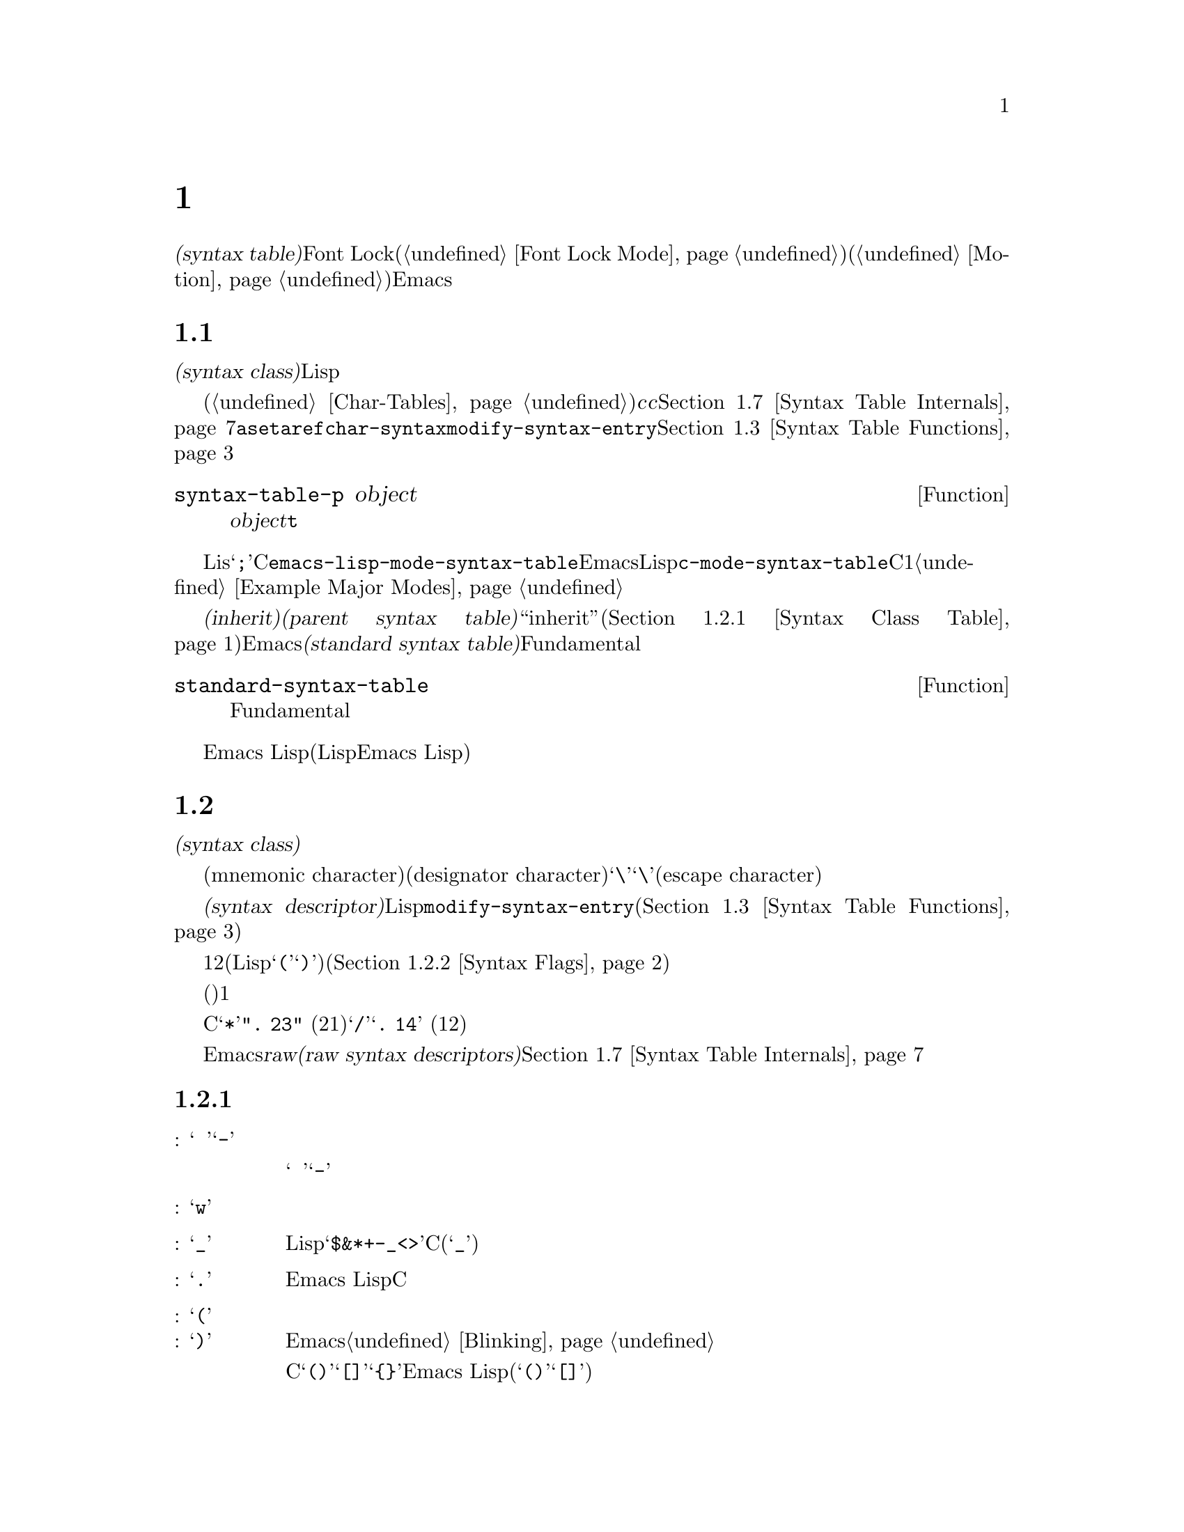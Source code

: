 @c ===========================================================================
@c
@c This file was generated with po4a. Translate the source file.
@c
@c ===========================================================================

@c -*-texinfo-*-
@c This is part of the GNU Emacs Lisp Reference Manual.
@c Copyright (C) 1990--1995, 1998--1999, 2001--2024 Free Software
@c Foundation, Inc.
@c See the file elisp-ja.texi for copying conditions.
@node Syntax Tables
@chapter 構文テーブル
@cindex parsing buffer text
@cindex syntax table
@cindex text parsing

  @dfn{構文テーブル(syntax
table)}はバッファー内のそれぞれの文字にたいして構文的な役割を指定します。単語、シンボル、その他の構文要素の開始と終了の判定にこれを使用できます。この情報はFont
Lockモード(@ref{Font Lock
Mode}を参照)や、種々の複雑な移動コマンド(@ref{Motion}を参照)を含む多くのEmacs機能により使用されます。

@menu
* Basics: Syntax Basics.     構文テーブルの基本的概念。
* Syntax Descriptors::       文字がクラス分けされる方法。
* Syntax Table Functions::   構文テーブルを作成、調査、変更する方法。
* Syntax Properties::        テキストプロパティによる構文テーブルのオーバーライド。
* Motion and Syntax::        特定の構文による文字間の移動。
* Parsing Expressions::      構文テーブル使用による釣り合いのとれた式の解析。
* Syntax Table Internals::   構文テーブルの情報が格納される方法。
* Categories::               文字構文をクラス分けする別の手段。
@end menu

@node Syntax Basics
@section 構文テーブルの概念

  構文テーブルは、それぞれの文字の@dfn{構文クラス(syntax
class)}やその他の構文的プロパティを照合するために使用できるデータ構造です。構文テーブルはテキストを横断したスキャンや移動のためにLispプログラムから使用されます。

  構文テーブルは内部的には文字テーブルです(@ref{Char-Tables}を参照)。インデックス@var{c}の要素はコード@var{c}の文字を記述します。値は該当する文字の構文を指定するコンスセルです。詳細は@ref{Syntax
Table
Internals}を参照してください。しかし構文テーブルの内容を変更や確認するために@code{aset}や@code{aref}を使用するかわりに、通常は高レベルな関数@code{char-syntax}や@code{modify-syntax-entry}を使用するべきです。これらについては@ref{Syntax
Table Functions}で説明します。

@defun syntax-table-p object
この関数は@var{object}が構文テーブルなら@code{t}をリターンする。
@end defun

  バッファーはそれぞれ自身のメジャーモードをもち、それぞれのメジャーモードはさまざまな文字の構文クラスにたいして独自の考えをもっています。たとえばLisモードでは文字@samp{;}はコメントの開始ですが、Cモードでは命令文の終端になります。これらのバリエーションをサポートするために、構文テーブルはそれぞれのバッファーにたいしてローカルです。一般的に各メジャーモードは自身の構文テーブルをもち、そのモードを使用するすべてのバッファーにそれがインストールされます。たとえば変数@code{emacs-lisp-mode-syntax-table}はEmacsのLispモードが使用する構文テーブル、@code{c-mode-syntax-table}はCモードが使用する構文テーブルを保持します。あるメジャーモードの構文テーブルを変更すると、そのモードのバッファー、およびその後でそのモードに置かれるすべてのバッファーの構文も同様に変更されます。複数の類似するモードが1つの構文テーブルを共有することがときおりあります。構文テーブルをセットアップする方法の例は@ref{Example
Major Modes}を参照してください。

@cindex standard syntax table
@cindex inheritance, syntax table
  別の構文テーブルから構文テールを@dfn{継承(inherit)}できます。これを@dfn{親構文テーブル(parent syntax
table)}と呼びます。構文テーブルは、ある文字にたいして構文クラス``inherit''を与えることにより、構文クラスを未指定にしておくことができます。そのような文字は親構文テーブルが指定する構文クラスを取得します(@ref{Syntax
Class Table}を参照)。Emacsは@dfn{標準構文テーブル(standard syntax
table)}を定義します。これはデフォルトとなる親構文テーブルであり、Fundamentalモードが使用する構文テーブルでもあります。

@defun standard-syntax-table
この関数は標準構文テーブルをリターンする。これはFundamentalモードが使用する構文テーブルである。
@end defun

  Emacs
Lispリーダーは変更不可な独自のビルトイン構文ルールをもつので、構文テーブルは使用しません(いくつかのLispシステムはリード構文を再定義する手段を提供するが、わたしたちは単純化のためこの機能をEmacs
Lisp外部に留める決定をした)。

@node Syntax Descriptors
@section 構文記述子
@cindex syntax class

  @dfn{構文クラス(syntax
class)}の文字は、その文字の構文的な役割を記述します。各構文テーブルは、それぞれの文字の構文クラスを指定します。ある構文テーブルでの文字のクラスと、別のテーブルにおけるその文字のクラスとの間に関連性がある必要はありません。

  構文テーブルはそれぞれニーモニック文字(mnemonic
character)により選別され、クラスを指定する必要がある際にはそのクラスの名前としての役割を果たします。この指定子文字(designator
character)は通常はそのクラスに割当てられることが多々あります。しかしその指定子としての意味は不変であり、その文字がカレントでもつ構文とは独立しています。つまりカレント構文テーブルにおいて実際に文字@samp{\}が構文をもつかどうかに関係なく、指定子文字としての@samp{\}は常にエスケープ文字(escape
character)を意味します。
@ifnottex
構文クラスとそれらの指定子文字のリストは@ref{Syntax Class Table}を参照してください。
@end ifnottex

@cindex syntax descriptor
  @dfn{構文記述子(syntax
descriptor)}とは文字の構文クラスと、その他の構文的なプロパティを記述するLisp文字列です。ある文字の構文を変更したい際には、関数@code{modify-syntax-entry}を呼び出して引数に構文記述子を渡すことにより行います(@ref{Syntax
Table Functions}を参照)。

  構文記述子の1つ目の文字は構文クラスの指定子文字でなければなりません。2つ目の文字がもしあれば、マッチング文字を指定します(Lispでは@samp{(}にたいするマッチング文字は@samp{)})。スペースはマッチング文字が存在しないことを指定します。その後に続く文字は追加の構文プロパティを指定します(@ref{Syntax
Flags}を参照)。

  マッチング文字やフラグが必要なければ、(構文クラスを指定する)1つの文字だけで十分です。

  たとえばCモードでの文字@samp{*}の構文記述子は@code{". 23"}
(区切り記号、マッチング文字用スロットは未使用、コメント開始記号の2つ目の文字、コメント終了記号の1つ目の文字)、@samp{/}にたいするエントリーは@samp{@w{.
14}} (区切り記号、マッチング文字用スロットは未使用、コメント開始記号の1つ目の文字、コメント終了記号の2つ目の文字)です。

  Emacsは低レベルでの構文クラスを記述するために使用される@dfn{raw構文記述子(raw syntax
descriptors)}も定義しています。@ref{Syntax Table Internals}を参照してください。

@menu
* Syntax Class Table::       構文クラスのテーブル。
* Syntax Flags::             各文字が所有できる追加のフラグ。
@end menu

@node Syntax Class Table
@subsection 構文クラスのテーブル
@cindex syntax class table

  以下は構文クラス、それらの指定子となる文字と意味、および使用例を示すテーブルです。

@table @asis
@item 空白文字: @samp{@ }か@samp{-}
シンボルや単語を区別する文字。空白文字は通常は他の構文的な意義をもたず、複数の空白文字は構文的には単一の空白文字と等しい。スペース、タブ、フォームフィードは、ほとんどすべてのメジャーモードにおいて空白文字にクラス分けされる。

この構文クラスは@w{@samp{@ }}か@samp{-}により指定できる。両指定子は等価。

@item 単語構成文字: @samp{w}
人間の言語における単語の一部。これらは通常はプログラム内において変数やコマンドの名前として使用される。すべての大文字と小文字、および数字は通常は単語構成文字。

@item シンボル構成文字: @samp{_}
単語構成文字とともに変数やコマンドの名前で使用される追加の文字。例としてはLispモードの文字@samp{$&*+-_<>}が含まれ、これらはたとえ英単語の一部ではないとしてもシンボルの名前の一部となり得る。標準Cではシンボル内において非単語構成文字で有効な文字はアンダースコア(@samp{_})のみ。

@item 区切り文字: @samp{.}
人間の言語において句読点として使用される文字、またはプログラミング言語でシンボルを別のシンボルと区別するために使用される文字。Emacs
Lispモードのようないくつかのプログラミング言語のモードでは、単語構成文字およびシンボル構成文字のいずれでもないいくつかの文字はすべて他の用途をもつので、このクラスの文字をもたない。Cモードのような他のプログラミング言語のモードでは演算子にたいして区切り文字構文が使用される。

@item 開カッコ文字: @samp{(}
@itemx 閉カッコ文字: @samp{)}
文や式を囲うために異なるペアとして使用される文字。そのようなグループ化は開カッコで開始され、閉カッコで終了する。開カッコ文字はそれぞれ特定の閉カッコ文字にマッチして、その逆も成り立つ。Emacsは通常は閉カッコ挿入時にマッチする開カッコを示す。@ref{Blinking}を参照のこと。

人間の言語やCのコードでは、カッコのペアは@samp{()}、@samp{[]}、@samp{@{@}}。Emacs
Lispではリストとベクターにたいする区切り文字(@samp{()}と@samp{[]})はカッコ文字としてクラス分けされる。

@item 文字列クォート: @samp{"}
文字列定数を区切るために使用される文字。文字列の先頭と終端に同じ文字列クォート文字が出現する。このようなクォート文字列はネストされない。

Emacsのパース機能は文字列を単一のトークンとみなす。文字列内ではその文字の通常の構文的な意味は抑制される。

Lispモードはダブルクォーテーション(@samp{"})と垂直バー(@samp{|})とう2つの文字列クォート文字をもつ。Emacs
Lispでは@samp{|}は使用しないがCommon
Lispでは使用される。Cも文字列にたいするダブルクォート文字、および文字定数にたいするシングルアポストロフィ(@samp{'})という2つのクォート文字をもつ。

人間用のテキストには文字列クォート文字がない。そのクォーテーション内の別の文字の通常の構文的プロパティを、クォーテーションマークがオフに切り替えることを、わたしたちは望まない。

@item エスケープ構文文字: @samp{\}
文字列や文字定数内で使用されるようなエスケープシーケンスで始まる文字。CとLispの両方で文字@samp{\}はこのクラスに属する(Cでは文字列内でのみ使用されるが、Cコード中を通じてこのように扱っても問題ないことがわかった)。

@code{words-include-escapes}が非@code{nil}なら、このクラスの文字は単語の一部とみなされる。@ref{Word
Motion}を参照のこと。

@item 文字クォート: @samp{/}
その文字の通常の構文的な意義を失うように、後続の文字をクォートするために使用される文字。これは直後に続く文字だけに影響する点がエスケープ文字と異なる。

@code{words-include-escapes}が非@code{nil}なら、このクラスの文字は単語の一部とみなされる。@ref{Word
Motion}を参照のこと。

このクラスは@TeX{}モードのバックスラッシュにたいして使用される。

@item 区切りペアー: @samp{$}
文字列クォート文字と似ているが、この区切りの間にある文字の構文的なプロパティは抑制されない点が異なる。現在のところ@TeX{}モードだけが区切りペアを使用する(@samp{$}によりmathモードに出入りする)。

@item 式プレフィクス: @samp{'}
式に隣接して出現した場合には式の一部とみなされる構文的演算子にたいして使用される文字。Lispモードではアポストロフィー@samp{'}
(クォートに使用)、カンマ@samp{,} (マクロに使用)、@samp{#}
(特定のデータ型にたいするリード構文として使用)が、これらの文字に含まれる。

@item コメント開始文字: @samp{<}
@itemx コメント終了文字: @samp{>}
@cindex comment syntax
さまざまな言語においてコメントを区切るために使用する文字。人間用のテキストはコメント文字をもたない。Lispではセミコロン(@samp{;})がコメントの開始、改行かフォームフィードで終了する。

@item 標準構文の継承: @samp{@@}
この構文クラスは特定の構文を指定しない。これはその文字の構文を探すために親構文テーブルを照合するよう告げる。

@item 汎用コメント区切り: @samp{!}
特殊なコメントを開始または終了させる文字(この構文クラスは``comment-fence''としても知られる)。@emph{任意}の汎用コメント区切りは@emph{任意}の汎用コメント区切りにマッチするが、コメント開始とコメント終了はマッチできない。汎用コメント区切りは汎用コメント区切り同士としかマッチできない。

この構文クラスは主として@code{syntax-table}テキストプロパティ(@ref{Syntax
Properties}を参照)とともに使用することを意図している。任意の文字範囲の最初と最後の文字にたいして、それらが汎用コメント区切りであることを示す@code{syntax-table}プロパティを付与することにより、その範囲がコメントを形成するとマークすることができる。

@item 汎用文字列区切り: @samp{|}
文字列を開始や終了させる文字(この構文クラスは``string-fence''としても知られる)。@emph{任意}の汎用文字列区切りは@emph{任意}の汎用文字列区切りにマッチするが、通常の文字列クォート文字とはマッチできない。

この構文クラスは主として@code{syntax-table}テキストプロパティ(@ref{Syntax
Properties}を参照)とともに使用することを意図している。任意の文字範囲の最初と最後の文字にたいして、それらが汎用文字列区切りであることを示す@code{syntax-table}プロパティを付与することにより、その範囲が文字列定数を形成するとマークすることができる。
@end table

@node Syntax Flags
@subsection 構文フラグ
@cindex syntax flags

  構文テーブル内の文字全体にたいして構文クラスに加えてフラグを指定できます。利用できる8つのフラグがあり、それらは文字@samp{1}、@samp{2}、@samp{3}、@samp{4}、@samp{b}、@samp{c}、@samp{n}、@samp{p}で表されます。

  @samp{p}を除くすべてのフラグはコメント区切りを記述するために使用されます。数字のフラグは2文字から構成されるコメント区切りにたいして使用されます。これらは文字の文字クラスに関連付けられた構文的プロパティに加えて、その文字も@emph{同様}にコメントシーケンスの一部となれることを示します。Cモードでは区切り文字であり、@emph{かつ}コメントシーケンス開始(@samp{/*})の2文字目であり、@emph{かつ}コメントシーケンス終了(@samp{*/})の1文字目である@samp{*}のような文字のためにフラグとクラスは互いに独立しています。フラグ@samp{b}、@samp{c}、@samp{n}は対応するコメント区切りを限定するために使用されます。

  以下は文字@var{c}にたいして利用できるフラグと意味を示すテーブルです:

@itemize @bullet
@item
@samp{1}は@var{c}が2文字からなるコメント開始シーケンスの開始であることを意味する。

@item
@samp{2}は@var{c}がそのようなシーケンスの2文字目であることを意味する。

@item
@samp{3}は@var{c}が2文字からなるコメント終了シーケンスの開始であることを意味する。

@item
@samp{4}は@var{c}がそのようなシーケンスの2文字目であることを意味する。

@item
@samp{b}は@var{c}が代替えのコメントスタイル``b''に属するコメント区切りであることを意味する。このフラグは2文字のコメント開始では2文字目、2文字のコメント終了では1文字目にたいしてのみ意味をもつ。

@item
@samp{c}は@var{c}が代替えのコメントスタイル``c''に属するコメント区切りであることを意味する。2文字からなるコメント区切りにたいしては、そのいずれかが@samp{c}であればスタイル``c''となる。

@item
コメント区切り文字での@samp{n}は、この種のコメントがネスト可能であることを指定する。このようなコメント内では、同じスタイルのコメントだけが認識される。2文字からなるコメント区切りにたいしては、そのいずれかが@samp{n}であればネスト可能となる。

@cindex comment style
Emacsは任意の構文テーブル1つにたいして同時に複数のコメントスタイルをサポートする。コメントスタイルはフラグ@samp{b}、@samp{c}、@samp{n}の組み合わせで8個の異なるコメントスタイルが可能で、コメントスタイルはそれぞれフラグセットにより命名される。コメント区切りはそれぞれスタイルをもち、同じスタイルのコメント区切りとのみマッチできる。つまりコメントがスタイル``bn''のコメント開始シーケンスで開始されるなら、そのコメントは次のスタイル``bn''のコメント終了シーケンスにマッチするまで拡張されるだろう。フラグセットが@samp{b}と@samp{c}のいずれでもなければ、結果となるスタイルは``a''スタイルと呼ばれる。

C++にたいして適切なコメント構文は以下のようになる:

@table @asis
@item @samp{/}
@samp{124}
@item @samp{*}
@samp{23b}
@item newline
@samp{>}
@end table

これは4つのコメント区切りシーケンスを定義する:

@table @asis
@item @samp{/*}
これは2文字目の@samp{*}が@samp{b}フラグをもつので、``b''スタイルのコメント開始シーケンス。

@item @samp{//}
これは2文字目の@samp{/}が@samp{b}フラグをもたないので、``a''スタイルのコメント開始シーケンス。

@item @samp{*/}
これは1文字目の@samp{*}が@samp{b}フラグをもつので、``b''スタイルのコメント終了シーケンス。

@item newline
これは改行文字が@samp{b}フラグをもたないので、``a''スタイルのコメント終了シーケンス。
@end table

@item
@samp{p}はLisp構文にたいして追加のプレフィクス文字を識別する。これらが式の間に出現した際には空白文字として扱われる。これらが式の内部に出現したときは、それらの通常の構文クラスに応じて処理される。

関数@code{backward-prefix-chars}はこれらの文字、同様にメインの構文クラスがプレフィクスであるような文字(@samp{'})を超えて後方に移動する。@ref{Motion
and Syntax}を参照のこと。
@end itemize

@node Syntax Table Functions
@section 構文テーブルの関数

  このセクションでは構文テーブルの作成、アクセス、変更を行う関数を説明します。

@defun make-syntax-table &optional table
この関数は新たに構文テーブルを作成する。@var{table}が非@code{nil}なら新たな構文テーブルの親は@var{table}、それ以外なら標準構文テーブルが親になる。

新たな構文テーブルでは最初はすべての文字に構文クラス``inherit''(@samp{@@})が与えられて、それらの構文は親テーブルから継承される(@ref{Syntax
Class Table}を参照)。
@end defun

@defun copy-syntax-table &optional table
この関数は@var{table}のコピーを構築してそれをリターンする。@var{table}が省略または@code{nil}なら標準構文テーブルのコピーをリターンする。それ以外の場合には、@var{table}が構文テーブルでなければエラーをシグナルする。
@end defun

@deffn Command modify-syntax-entry char syntax-descriptor  &optional table
@cindex syntax entry, setting
この関数は@var{syntax-descriptor}に応じて@var{char}の構文エントリーをセットする。@var{char}は文字、または@code{(@var{min}
. @var{max})}という形式のコンスセルでなければならない。後者の場合には、この関数は@var{min}と@var{max}
(両端を含む)の間のすべての文字にたいして構文エントリーをセットする。

構文は@var{table}
(デフォルトはカレントバッファーの構文テーブル)にたいしてのみ変更されて、他のすべての構文テーブルにたいしては変更されない。

引数@var{syntax-descriptor}は構文記述子、すなわち1文字目が構文クラス指定子、2文字目以降がオプションでマッチング文字と構文フラグを指定する文字列。@ref{Syntax
Descriptors}を参照のこと。@var{syntax-descriptor}が有効な構文記述子でなければエラーがシグナルされる。

この関数は常に@code{nil}をリターンする。この文字にたいするテーブル内の古い構文情報は破棄される。

@example
@group
@exdent @r{例:}

;; @r{空白文字クラスのスペースをputする}
(modify-syntax-entry ?\s " ")
     @result{} nil
@end group

@group
;; @r{@samp{$}を開カッコ文字にして、}
;;   @r{@samp{^}を対応する閉カッコにする}
(modify-syntax-entry ?$ "(^")
     @result{} nil
@end group

@group
;; @r{@samp{^}を閉カッコ文字にして}
;;   @r{@samp{$}を対応する開カッコにする}
(modify-syntax-entry ?^ ")$")
     @result{} nil
@end group

@group
;; @r{@samp{/}を区切り文字で}
;;   @r{コメント開始シーケンス1文字目、}
;;   @r{かつコメント終了シーケンス2文字目とする}
;;   @r{これはCモードで使用される}
(modify-syntax-entry ?/ ". 14")
     @result{} nil
@end group
@end example
@end deffn

@defun char-syntax character
この関数は指定子文字(@ref{Syntax Class
Table}を参照)の表現で@var{character}の構文クラスをリターンする。これはクラス@emph{だけ}をリターンして、マッチング文字や構文フラグはリターンしない。

以下の例はCモードにたいして適用する(
@code{char-syntax}がリターンする文字を確認しやすいように@code{string}を使用する)。

@example
@group
;; スペース文字は空白文字構文クラスをもつ
(string (char-syntax ?\s))
     @result{} " "
@end group

@group
;; スラッシュ文字は区切り文字構文をもつ。
;; コメント開始やコメント終了シーケンスの一部でもある場合、
;; @code{char-syntax}呼び出しはこれを明らかにしないことに注意。
(string (char-syntax ?/))
     @result{} "."
@end group

@group
;; 開カッコ文字は開カッコ構文をもつ。
;; これがマッチング文字@samp{)}をもつことは
;; @code{char-syntax}呼び出しでは自明ではないことに注意。
(string (char-syntax ?\())
     @result{} "("
@end group
@end example

@end defun

@defun set-syntax-table table
この関数はカレントバッファーの構文テーブルを@var{table}にする。これは@var{table}をリターンする。
@end defun

@defun syntax-table
この関数はカレント構文テーブル(カレントバッファーのテーブル)をリターンする。
@end defun

@deffn Command describe-syntax &optional buffer
このコマンドは@var{buffer} (デフォルトはカレントバッファー)の構文テーブルのコンテンツをhelpバッファーに表示する。
@end deffn

@defmac with-syntax-table table body@dots{}
このマクロは@var{table}をカレント構文テーブルとして使用して@var{body}を実行する。これは古いカレント構文テーブルのリストア後に@var{body}の最後のフォームの値をリターンする。

各バッファーは独自にカレント構文テーブルをもつので、マクロはこれを入念に行うべきだろう。@code{with-syntax-table}はマクロの実行開始時には、そのときカレントのバッファーが何であれカレント構文テーブルを一時的に変更する。他のバッファーは影響を受けない。
@end defmac

@node Syntax Properties
@section 構文プロパティ
@kindex syntax-table @r{(text property)}

ある言語の構文を指定するのに構文テーブルが十分に柔軟でないときは、
バッファー内に出現する特定の文字にたいしてテキストプロパティ@code{syntax-table}を適用することにより構文テーブルをオーバーライドできます。テキストプロパティを適用する方法については@ref{Text
Properties}を参照してください。

  以下はテキストプロパティ@code{syntax-table}の有効な値です:

@table @asis
@item @var{syntax-table}
プロパティの値が構文テーブルなら、根底となるテキスト文字の構文を決定するカレントバッファーの構文テーブルのかわりにそのテーブルが使用される。

@item @code{(@var{syntax-code} . @var{matching-char})}
この形式のコンスセルは根底となるテキスト文字の構文クラスを直接指定するraw構文テーブル(@ref{Syntax Table
Internals}を参照)。

@item @code{nil}
このプロパティが@code{nil}なら、その文字の構文はカレント構文テーブルにより通常の方法で決定される。
@end table

@defvar parse-sexp-lookup-properties
これが非@code{nil}なら、@code{forward-sexp}のような構文をスキャンする関数は@code{syntax-table}テキストプロパティを考慮し、それ以外ならカレント構文テーブルだけを使用する。
@end defvar

@defvar syntax-propertize-function
この変数が非@code{nil}なら特定のテキスト範囲にたいして@code{syntax-table}プロパティを適用する関数を格納すること。これはモードに適した方法で@code{syntax-table}プロパティを適用する関数をインストールするようにメジャーモードで使用されることを意図している。

この関数は@code{syntax-ppss} (@ref{Position
Parse}を参照)、および構文フォント表示化(@ref{Syntactic Font Lock}を参照)の間にFont
Lockモードにより呼び出される。これは作用すべきテキスト部分の開始@var{start}と終了@var{end}という2つの引数で呼び出される。@var{start}と@var{end}で区切られたリージョン内でポイントを任意に移動でき、そのような移動に@code{save-excursion}
(@ref{Excursions}を参照)を使う必要はない。@var{end}の前の任意の位置で@code{syntax-ppss}を呼び出すこともできるが、Lispプログラムがどこかで@code{syntax-ppss}を呼び出して、その後にそこより前の位置でバッファーを変更する場合には、もはや古くなってしまった情報をキャッシュからフラッシュするために@code{syntax-ppss-flush-cache}を呼び出すのは、そのプログラムの責任である。

@strong{警告:}
この変数が非@code{nil}なら、Emacsは@code{syntax-table}テキストプロパティを任意に削除して、それらの再適用は@code{syntax-propertize-function}に依存する。つまりこの機能が使用される場合には、関数はメジャーモードが使用する@strong{すべて}の@code{syntax-table}テキストプロパティを適用しなければならない。特にCCモードはこれらのテキストプロパティの削除と適用に別の手段を使用するので、CCモードから派生したモードはこの変数を使用してはならない。
@end defvar

@defvar syntax-propertize-extend-region-functions
このアブノーマルフックは@code{syntax-propertize-function}呼び出しに先立ち構文解析コードにより実行される。これは@code{syntax-propertize-function}に渡すために安全なバッファーの開始と終了の位置を見つける助けをする役割をもつ。たとえばメジャーモードは複数行の構文構成を識別して、境界が複数行の中間にならないようにこのフックに関数を追加できる。

このフック内の各関数は引数@var{start}と@var{end}を受け取ること。これは2つのバッファー位置を調整するコンスセル@code{(@var{new-start}
.
@var{new-end})}、調整が必要なければ@code{nil}をリターンするべきである。フック関数はそれらすべてが@code{nil}をリターンするまで順番に繰り返し実行される。
@end defvar

@node Motion and Syntax
@section モーションと構文
@cindex moving across syntax classes
@cindex skipping characters of certain syntax

  このセクションでは、特定の構文クラスをもつ文字間を横断して移動する関数を説明します。

@defun skip-syntax-forward syntaxes &optional limit
この関数は@var{syntaxes}で指定された構文クラス(構文クラスの文字列)をもつ文字を横断してポイントを前方に移動する。バッファー終端か、(与えられた場合は)位置@var{limit}に到達、もしくはスキップしない文字に達した際に停止する。

@var{syntaxes}が@samp{^}で始まる場合には、この関数は構文が@var{syntaxes}では@emph{ない}文字をスキップする。

リターン値は移動した距離を表す非負の整数。
@end defun

@defun skip-syntax-backward syntaxes &optional limit
この関数は@var{syntaxes}で指定された構文クラスをもつ文字を横断してポイントを後方に移動する。バッファー先頭か、(与えられた場合は)位置@var{limit}に到達、もしくはスキップしない文字に達した際に停止する。

@var{syntaxes}が@samp{^}で始まる場合には、この関数は構文が@var{syntaxes}では@emph{ない}文字をスキップする。

リターン値は移動した距離を表す0以下の整数。
@end defun

@defun backward-prefix-chars
この関数は式プレフィクス構文の任意個数の文字を横断して後方にポイントを移動する。これには式プレフィクス構文クラスとフラグ@samp{p}の文字の両方が含まれる。
@end defun

@node Parsing Expressions
@section 式のパース
@cindex parsing expressions
@cindex scanning expressions

  このセクションでは釣り合いのとれた式の解析やスキャンを行う関数を説明します。たとえこれらの関数がLisp以外の言語にたいして作用可能であったとしても、Lisp用語にしたがってそのような式のことを@dfn{sexps}という用語で参照することにします。基本的にsexpはバランスのとれたカッコによるグループ化、または文字列、シンボル(構文が単語構成要素かシンボル構成要素である文字シーケンス)のいずれかです。しかし式プレフィクス構文(@ref{Syntax
Class Table}を参照)の文字は、それらがsexpに隣接する場合にはsexpの一部として扱われます。

  構文テーブルは文字の解釈を制御するので、これらの関数はLispモードでのLisp式、CモードでのCの式にたいして使用できます。釣り合いのとれた式にたいして有用な高レベル関数については@ref{List
Motion}を参照してください。

  ある文字の構文はパーサー自身の状態の記述ではなくパーサー状態の変更方法を制御します。たとえば文字列区切り文字はin-stringとin-codeの間でパーサー状態をトグルしますが、文字の構文が直接文字列内部にあるかどうかを告げることはありません。たとえば(15は汎用文字列区切りの構文コードであることに注意)、

@example
(put-text-property 1 9 'syntax-table '(15 . nil))
@end example

@noindent
これはEmacsにたいしてカレントバッファーの最初の8文字が文字列であることを告げますが、それらはすべて文字列区切りです。結果としてEmacsはそれらを連続する4つの空文字列定数として扱います。

@menu
* Motion via Parsing::       パースにより機能する移動関数。
* Position Parse::           ある位置の構文状態を判断する。
* Parser State::             Emacsが構文状態を表す方法。
* Low-Level Parsing::        指定されたリージョンを横断するパース。
* Control Parsing::          パースに影響するパラメーター。
@end menu

@node Motion via Parsing
@subsection パースにもとづくモーションコマンド
@cindex motion based on parsing

  このセクションでは式のパースにもとづいて処理を行うシンプルなポイント移動関数を説明します。

@defun scan-lists from count depth
この関数は位置@var{from}から釣り合いのとれたカッコのグループを前方に@var{count}個スキャンする。これはスキャンが停止した位置をリターンする。@var{count}が負ならスキャンは後方に移動する。

@var{depth}が非0なら開始位置のカッコのネスト深さを@var{depth}として扱う。スキャナーはネスト深さが0になるまで繰り返して@var{count}回、前方か後方に移動する。そのため正の@var{depth}は開始位置からカッコを@var{depth}レベル抜け出して移動する効果があり、負の@var{depth}はカッコが@var{depth}レベル深くなるよう移動する効果をもつ。

@code{parse-sexp-ignore-comments}が非@code{nil}ならスキャンはコメントを無視する。

@var{count}個のカッコのグループをスキャンする前にスキャンがバッファーのアクセス可能範囲の先頭か終端に達した場合には、そのポイントのネスト深さが0なら値@code{nil}をリターンする。ネスト深さが非0なら@code{scan-error}エラーをシグナルする。
@end defun

@defun scan-sexps from count
この関数は位置@var{from}から@var{count}個のsexpを前方にスキャンする。これはスキャンが停止した位置をリターンする。@var{count}が負ならスキャンは後方へ移動する。

@code{parse-sexp-ignore-comments}が非@code{nil}ならスキャンはコメントを無視する。

カッコのグループの中間でバッファー(のアクセス可能範囲)の先頭か終端に達したらエラーをシグナルする。@var{count}個を消費する前にカッコのグループの間でバッファーの先頭か終端に達したら@code{nil}をリターンする。
@end defun

@defun forward-comment count
この関数は@var{count}個の完全なコメント(すなわち、もしあれば開始区切りと終了区切りを含む)、および途中で遭遇する任意の空白文字を横断してポイントを前方に移動する。@var{count}が負なら後方に移動する。コメントまたは空白文字以外のものに遭遇したら停止して停止位置にポイントを残す。これには、(たとえば)前方に移動してコメント開始を調べる際にコメント終了を探すことも含まれる。この関数は指定された個数の完全なコメントを横断して移動した後にも即座に停止する。空白以外のものがコメント間に存在せずに期待どおり@var{count}個のコメントが見つかったら@code{t}、それ以外は@code{nil}をリターンする。

この関数はコメントを横断する際に、それが文字列内に埋め込まれているかどうか区別できない。それらがコメントのように見えればコメントとして扱われる。

ポイントの後のすべてのコメントと空白文字を飛び越して移動するには@code{(forward-comment
(buffer-size))}を使用する。バッファー内のコメント数は@code{(buffer-size)}を超えることはできないので、これは引数としての使用に適している。
@end defun

@node Position Parse
@subsection ある位置のパース状態を調べる
@cindex parse state for a position

  インデントのような構文分析にとっては、与えられたバッファー位置に応じた構文状態の計算が有用なことが多々あります。それを手軽に行うのが以下の関数です。

@defun syntax-ppss &optional pos
この関数はパーサーがバッファーの可視範囲の先頭から開始して位置@var{pos}で停止するだろうというパーサー状態をリターンする。
@iftex
パーサー状態の説明は次のセクションを参照のこと
@end iftex
@ifnottex
パーサー状態の説明は@ref{Parser State}を参照のこと
@end ifnottex
。

リターン値はバッファーの可視範囲の先頭から@var{pos}までパースするために低レベル関数@code{parse-partial-sexp}
(@ref{Low-Level
Parsing}を参照)を呼び出した場合と同じようになる。しかし@code{syntax-ppss}は計算速度向上のためにキャッシュを使用する。この最適化のために、リターンされるパーサー状態のうち2つ目の値(前の完全な部分式)と6つ目の値(最小のカッコ深さ)は意味をもたない。

この関数は@code{syntax-ppss-flush-cache}
(以下参照)にたいして、@code{before-change-functions} (@ref{Change
Hooks}を参照)にバッファーローカルなエントリーを追加するという副作用をもつ。このエントリーはバッファー変更にたいしてキャッシュの一貫性を保つ。とはいえ@code{before-change-functions}が一時的にletでバインドされている間に@code{syntax-ppss}が呼び出された場合、または@code{inhibit-modification-hooks}使用時のようにバッファーがフックを実行せずに変更される場合にはキャッシュは更新されないかもしれない。そのような場合には明示的に@code{syntax-ppss-flush-cache}を呼び出す必要がある。
@end defun

@defun syntax-ppss-flush-cache beg &rest ignored-args
この関数は@code{syntax-ppss}が使用するキャッシュを位置@var{beg}からフラッシュする。残りの引数@var{ignored-args}は無視される。@code{before-change-functions}
(@ref{Change Hooks}を参照)のような関数で直接使用できるように、この関数はそれらの引数を受け入れる。
@end defun

@node Parser State
@subsection パーサー状態
@cindex parser state

  @dfn{パーサー状態(parser state)}とは@code{parse-partial-sexp} (@ref{Low-Level
Parsing}を参照)を使用してバッファー内の指定された開始位置と終了位置の間のテキストをパースした後の構文パーサーの状態を記述する(現在のところは)11要素のリストです。@code{syntax-ppss}のようなパース関数
@ifnottex
(@ref{Position Parse}を参照)
@end ifnottex
も値としてパーサー状態をリターンします。  @code{parse-partial-sexp} can
はパースを再開するために引数としてパーサー状態を受け取ります。

  以下はパーサー状態の要素の意味です:

@enumerate 0
@item
0から数えたカッコの深さ。@strong{警告:} パーサーの開始位置と終了位置の間に開カッコより多くの閉カッコがあれば負になることもある。

@item
@cindex innermost containing parentheses
停止位置を含む最内のカッコグループの開始文字位置。なければ@code{nil}。

@item
@cindex previous complete subexpression
最後の終端された完全な部分式の開始文字位置。なければ@code{nil}。

@item
@cindex inside string
文字列内部なら非@code{nil}。より正確には文字列を終端させるであろう文字、または汎用文字列区切りが終端すべきような場合には@code{t}。

@item
@cindex inside comment
ネスト不可なコメント(または任意のコメントスタイル。@ref{Syntax
Flags}を参照)の内部なら@code{t}、ネスト可なコメントの内部ならコメントのネストレベル。

@item
@cindex quote character
終了位置がクォート文字直後なら@code{t}。

@item
当該スキャン中に遭遇した最小のカッコ深さ。

@item
アクティブなコメントの種類。コメント以外、またはスタイル@samp{a}のコメント内なら@code{nil}、スタイル@samp{b}のコメントなら1、スタイル@samp{c}のコメントなら2、汎用コメント区切り文字で終端されるべきコメントなら@code{syntax-table}。

@item
文字列やコメントの開始位置。コメント内部ならコメントが始まる位置。文字列内部なら文字列が始まる位置。文字列やコメントの外部ならこの要素は@code{nil}。

@item
もっとも外側のカッコから始まる開きカッコのカレント位置のリスト。

@item
スキャンされた最後のバッファー位置が(潜在的に)2文字構文(コメント区切りやエスケープされた文字とクォートされた文字のペア)の最初の文字ならその位置の@var{syntax-code}
(@ref{Syntax Table Internals}を参照)、それ以外なら@code{nil}。
@end enumerate

  パース継続のための引数として@code{parse-partial-sexp}に渡す場合には要素1、2、6は無視されます。要素9と10は主にパーサーコードにより内部的に使用されます。

  以下の関数を使用することにより追加でパーサー状態からいくつかの有用な情報を利用できます:

@defun syntax-ppss-toplevel-pos state
この関数はパーサー状態@var{state}から文法構造上トップレベルでのパースでのスキャンした最後の位置をリターンする。``トップレベル''とはすべてのカッコ、コメント、文字列の外部であることを意味する。

@var{state}がトップレベルの位置に到達したパースを表す場合には値は@code{nil}。
@end defun

@defun syntax-ppss-context state
@var{state}をリターンするスキャン終了位置が文字列内にあれば@code{string}、コメント内にあれば@code{comment}、それ以外は@code{nil}をリターンする。
@end defun

@node Low-Level Parsing
@subsection 低レベルのパース

  式パーサーを使用するもっとも基本的な方法は特定の状態で与えられた位置からパースを開始して、指定した位置でパースを終了するよう指示する方法です。

@defun parse-partial-sexp start limit &optional target-depth stop-before state stop-comment
この関数はカレントバッファー内のsexpを、@var{start}から開始して@var{limit}を超えてスキャンしないようパースを行う。これは位置@var{limit}、または以下に記述する特定の条件に適合したら停止してパースが停止した位置にポイントをセットする。これはポイントが停止した位置でのパースの状態を記述するパーサー状態
@ifinfo
(@ref{Parser State}を参照)
@end ifinfo
をリターンする。

@cindex parenthesis depth
3つ目の引数@var{target-depth}が非@code{nil}の場合には、カッコの深さが@var{target-depth}と等しくなったらパースを停止する。この深さは0、または@var{state}内で与えられる深さなら何であれそこから開始される。

4つ目の引数@var{stop-before}が非@code{nil}の場合には、sexp開始となる任意の文字に到達したときにパースは停止する。@var{stop-comment}が非@code{nil}ならネストされていないコメントの開始の後にパースは停止する。@var{stop-comment}がシンボル@code{syntax-table}ならネストされていないコメントか文字列の開始の後、またはネストされていないコメントか文字列の終了のいずれか先に到達した方でパースは停止する。

@var{state}が@code{nil}なら、@var{start}は関数定義先頭のようなカッコ構造のトップレベルであるとみなされる。かわりにこの構造の中間でパースを再開したいと思うかもしれない。これを行うにはパースの初期状態を記述する@var{state}引数を提供しなければならない。前の@code{parse-partial-sexp}呼び出しでリターンされた値で、これをうまく行うことができるだろう。
@end defun

@node Control Parsing
@subsection パースを制御するためのパラメーター
@cindex parsing, control parameters

@defvar multibyte-syntax-as-symbol
この変数が非@code{nil}なら構文テーブルがそれらについて何と言っているかに関わらず、@code{scan-sexps}はすべての非@acronym{ASCII}文字をシンボル構成要素として扱う(とはいえ依然として@code{syntax-table}テキストプロパティは構文をオーバーラードできる)。
@end defvar

@defopt parse-sexp-ignore-comments
@cindex skipping comments
この値が非@code{nil}ならこのセクション内の関数、および@code{forward-sexp}、@code{scan-lists}、@code{scan-sexps}はコメントを空白文字として扱う。
@end defopt

@code{parse-partial-sexp}の振る舞いも@code{parse-sexp-lookup-properties}の影響を受けます(@ref{Syntax
Properties}を参照)。

@defvar comment-end-can-be-escaped
このバッファーローカル変数が非@code{nil}なら、通常ならコメントを終端するような単一の文字は、エスケープ時にはコメントを終端しない。これはCとC++のモードにおいて@samp{\}でエスケープされた改行により、@samp{//}で開始される行コメントを次行に継続させるために使用される。
@end defvar

1つ、または複数のコメントを横断して前方や後方に移動するには@code{forward-comment}を使用できます。

@node Syntax Table Internals
@section 構文テーブルの内部
@cindex syntax table internals

  構文テーブルは文字テーブル(@ref{Char-Tables}を参照)として実装されていますが、ほとんどのLispプログラムが直接それらの要素に作用することはありません。構文テーブルは構文データとして構文記述子を格納しません(@ref{Syntax
Descriptors}を参照)。それらは内部的なフォーマットを使用しており、それについてはこのセクションで説明します。この内部的フォーマットは構文プロパティとして割り当てることもできます(@ref{Syntax
Properties}を参照)。

@cindex syntax code
@cindex raw syntax descriptor
  構文テーブル内の各要素は@dfn{raw構文記述子(raw syntax descriptor)}という@code{(@var{syntax-code}
.
@var{matching-char})}という形式のコンスセルです。@var{syntax-code}は下記のテーブルに応じて構文クラスと構文フラグをエンコードする整数です。@var{matching-char}が非@code{nil}なら、それはマッチング文字(構文記述子内の2つ目の文字と同様)を指定します。

@cindex syntax tables (accessing elements of)
raw構文記述子の文字を取得するには@w{@code{(aref (syntax-table) ch)}}のように@code{aref}
(@ref{Array Functions}を参照)を使用してください。

  以下はさまざまな構文クラスに対応する構文コードです。

@multitable @columnfractions .2 .3 .2 .3
@item
@i{Code} @tab @i{Class} @tab @i{Code} @tab @i{Class}
@item
0 @tab 空白文字 @tab 8 @tab 区切り文字ペアー
@item
1 @tab 句読点 @tab 9 @tab エスケープ
@item
2 @tab 単語 @tab 10 @tab 文字クォート
@item
3 @tab シンボル @tab 11 @tab コメント開始
@item
4 @tab 開カッコ @tab 12 @tab コメント終了
@item
5 @tab 閉カッコ @tab 13 @tab 継承
@item
6 @tab 式プレフィクス @tab 14 @tab 汎用コメント
@item
7 @tab 文字列クォート @tab 15 @tab 汎用文字列
@end multitable

@noindent
たとえば標準構文テーブルでは@samp{(}にたいするエントリーは@code{(4 . 41)}、41は@samp{)}の文字コードです。

  構文フラグは最下位ビットから16ビット目より始まる高位ビットにエンコードされます。以下のテーブルは対応する各構文フラグにたいして2のべき乗を与えます。

@multitable @columnfractions .15 .3 .15 .3
@item
@i{Prefix} @tab @i{Flag} @tab @i{Prefix} @tab @i{Flag}
@item
@samp{1} @tab @code{(ash 1 16)} @tab @samp{p} @tab @code{(ash 1 20)}
@item
@samp{2} @tab @code{(ash 1 17)} @tab @samp{b} @tab @code{(ash 1 21)}
@item
@samp{3} @tab @code{(ash 1 18)} @tab @samp{n} @tab @code{(ash 1 22)}
@item
@samp{4} @tab @code{(ash 1 19)} @tab @samp{c} @tab @code{(ash 1 23)}
@end multitable

@defun string-to-syntax desc
与えられた構文記述子@var{desc}(文字列)にたいして、この関数は対応するraw構文記述子をリターンする。
@end defun

@defun syntax-class-to-char syntax
与えられた構文記述子@var{syntax} (整数)にたいして、この関数は対応する構文記述子(文字)をリターンする。
@end defun

@defun syntax-after pos
この関数はバッファー内の位置@var{pos}の後の文字にたいして、構文テーブルと同様に構文プロパティも考慮したraw構文記述子をリターンする。@var{pos}がバッファーのアクセス可能範囲(@ref{Narrowing,
accessible portion}を参照)の外部ならリターン値は@code{nil}。
@end defun

@defun syntax-class syntax
この関数はraw構文記述子@var{syntax}にたいする構文コードをリターンする。より正確にはこれはraw構文記述子の@var{syntax-code}要素から構文フラグを記録する高位16ビットをマスクして、その結果の整数をリターンする。

@var{syntax}が@code{nil}ならリターン値は@code{nil}。これは以下の式

@example
(syntax-class (syntax-after pos))
@end example

@noindent
は@code{pos}がバッファーのアクセス可能範囲外部なら、エラーをthrowしたり不正なコードをリターンすることなく@code{nil}に評価されるため。
@end defun

@node Categories
@section カテゴリー
@cindex categories of characters
@cindex character categories

  @dfn{カテゴリー(categories)}は構文的に文字をクラス分けする別の手段を提供します。必要に応じて複数のカテゴリーを定義して、それぞれの文字に独立して1つ以上のカテゴリーを割り当てることができます。構文クラスと異なりカテゴリーは互いに排他ではありません。1つの文字が複数のカテゴリーに属すのは普通のことです。

@cindex category table
  バッファーはそれぞれ@dfn{カテゴリーテーブル(category
table)}をもっています。これはどのカテゴリーが定義されていて、各カテゴリーにどの文字が属すかを記録しています。カテゴリーテールは自身のカテゴリーを定義しますが、標準カテゴリーはすべてのモードで利用可能なので、これらは通常は標準カテゴリーテーブルをコピーすることにより初期化されます。

  カテゴリーはそれぞれ@w{@samp{
}}から@samp{~}の範囲の@acronym{ASCII}プリント文字による名前をもちます。@code{define-category}で定義する際にはカテゴリーの名前を指定します。

@cindex category set
  カテゴリーテーブルは実際には文字テーブルです(@ref{Char-Tables}を参照)。カテゴリーテーブルのインデックス@var{c}の要素は、文字@var{c}が属するカテゴリーを示す@dfn{カテゴリーセット(category
set)}というブールベクターです。このカテゴリーセット内で、もしインデックス@var{cat}の要素が@code{t}なら@var{cat}はそのセットのメンバーであり、その文字@var{c}はカテゴリー@var{cat}に属することを意味します。

以下の3つの関数のオプション引数@var{table}のデフォルトは、カレントバッファーのカテゴリーテーブルです。

@defun define-category char docstring &optional table
この関数はカテゴリーテーブル@var{table}にたいして名前が@var{char}、ドキュメントが@var{docstring}であるような新たなカテゴリーを定義する。

以下ではR2L(right-to-left: 右から左)への強い方向性(directionality)をもつ文字(@ref{Bidirectional
Display}を参照)にたいするカテゴリーを新たに定義して、それを特別なカテゴリーテーブル内で使用する例を示す。文字の方向性に関する情報を取得するために、コード例ではUnicodeプロパティ@samp{bidi-class}
(@ref{Character Properties, bidi-class}を参照)を使用する。

@example
(defvar special-category-table-for-bidi
  ;;     空のcategory-tableを作成
  (let ((category-table (make-category-table))
        ;; Create a char-table which gives the 'bidi-class' Unicode
        ;; 各文字のプロパティ
        (uniprop-table
         (unicode-property-table-internal 'bidi-class)))
    (define-category ?R "Characters of bidi-class R, AL, or RLO"
                     category-table)
    ;; Unicodeの'bidi-class'プロパティが
    ;; R、AL、RLOであるような(R2Lの方向性をもつ)文字の
    ;; カテゴリーエントリーを変更する
    (map-char-table
     (lambda (key val)
         (if (memq val '(R AL RLO))
             (modify-category-entry key ?R category-table)))
     uniprop-table)
    category-table))
@end example
@end defun

@defun category-docstring category &optional table
この関数はカテゴリーテーブル@var{table}内のカテゴリー@var{category}のドキュメント文字列をリターンする。

@example
(category-docstring ?a)
     @result{} "ASCII"
(category-docstring ?l)
     @result{} "Latin"
@end example
@end defun

@defun get-unused-category &optional table
この関数は@var{table}内で現在のところ未定義なカテゴリーの名前(文字)をリターンする。@var{table}内で利用可能なカテゴリーがすべて使用済みなら@code{nil}をリターンする。
@end defun

@defun category-table
この関数はカレントバッファーのカテゴリーテーブルをリターンする。
@end defun

@defun category-table-p object
この関数は@var{object}がカテゴリーテーブルなら@code{t}、それ以外は@code{nil}をリターンする。
@end defun

@defun standard-category-table
この関数は標準カテゴリーテーブルをリターンする。
@end defun

@defun copy-category-table &optional table
この関数は@var{table}のコピーを構築してリターンする。@var{table}が与えられない(または@code{nil})なら、標準カテゴリーテーブルのコピーをリターンする。それ以外の場合には、もし@var{table}がカテゴリーテーブルでなければエラーをシグナルする。
@end defun

@defun set-category-table table
この関数は@var{table}をカレントバッファーのカテゴリーテーブルにする。リターン値は@var{table}。
@end defun

@defun make-category-table
これは空のカテゴリーテーブルを作成してリターンする。空のカテゴリーテーブルでは、どのカテゴリーも割り当てられておらず何らかのカテゴリーに属する文字もない。
@end defun

@defun make-category-set categories
この関数は初期内容が文字列@var{categories}にリストされるカテゴリーであるような、新たなカテゴリーセット(ブールベクター)をリターンする。@var{categories}の要素はカテゴリー名であること。新たなカテゴリーセットはそれらのカテゴリーにたいして@code{t}、それ以外のすべてのカテゴリーにたいして@code{nil}をもつ。

@example
(make-category-set "al")
     @result{} #&128"\0\0\0\0\0\0\0\0\0\0\0\0\2\20\0\0"
@end example
@end defun

@defun char-category-set char
この関数はカレントバッファーのカテゴリーテーブル内で、文字@var{char}にたいするカテゴリーセットをリターンする。これは文字@var{char}が属するカテゴリーを記録するブールベクター。関数@code{char-category-set}はカテゴリーテーブル内にある同じブールベクターをリターンするのでメモリーの割り当ては行わない。

@example
(char-category-set ?a)
     @result{} #&128"\0\0\0\0\0\0\0\0\0\0\0\0\2\20\0\0"
@end example
@end defun

@defun category-set-mnemonics category-set
この関数はカテゴリーセット@var{category-set}を、そのセットのメンバーのカテゴリーを指定する文字を含む文字列に変換する。

@example
(category-set-mnemonics (char-category-set ?a))
     @result{} "al"
@end example
@end defun

@defun modify-category-entry char category &optional table reset
この関数はカテゴリーテーブル@var{table}
(デフォルトはカレントバッファーのカテゴリーテーブル)内の@var{char}のカテゴリーセットを変更する。@var{char}には文字、または@code{(@var{min}
.
@var{max})}という形式のコンスセルを指定できる。後者の場合には、この関数は@var{min}と@var{max}の間(両端を含む)の範囲にあるすべての文字のカテゴリーセットを変更する。

これは通常はカテゴリーセットに@var{category}を追加することにより変更を行う。しかし@var{reset}が非@code{nil}なら、かわりに@var{category}を削除する。
@end defun

@deffn Command describe-categories &optional buffer-or-name
この関数はカレントカテゴリーテーブル内のカテゴリー仕様を説明する。これはその説明をバッファーに挿入してから、そのバッファーを表示する。@var{buffer-or-name}が非@code{nil}なら、かわりにそのバッファーのカテゴリーテーブルを説明する。
@end deffn

